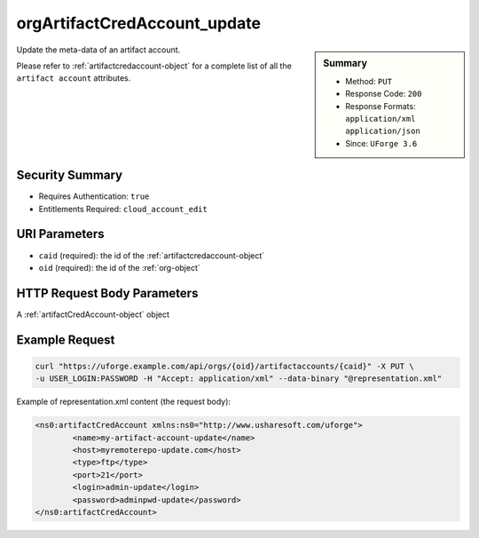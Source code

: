 .. Copyright 2016 FUJITSU LIMITED

.. _orgArtifactCredAccount-update:

orgArtifactCredAccount_update
-----------------------------

.. function:: PUT /orgs/{oid}/artifactaccounts/{caid}

.. sidebar:: Summary

	* Method: ``PUT``
	* Response Code: ``200``
	* Response Formats: ``application/xml`` ``application/json``
	* Since: ``UForge 3.6``

Update the meta-data of an artifact account. 

Please refer to :ref:`artifactcredaccount-object` for a complete list of all the ``artifact account`` attributes.

Security Summary
~~~~~~~~~~~~~~~~

* Requires Authentication: ``true``
* Entitlements Required: ``cloud_account_edit``

URI Parameters
~~~~~~~~~~~~~~

* ``caid`` (required): the id of the :ref:`artifactcredaccount-object`
* ``oid`` (required): the id of the :ref:`org-object`

HTTP Request Body Parameters
~~~~~~~~~~~~~~~~~~~~~~~~~~~~

A :ref:`artifactCredAccount-object` object

Example Request
~~~~~~~~~~~~~~~

.. code-block:: bash

	curl "https://uforge.example.com/api/orgs/{oid}/artifactaccounts/{caid}" -X PUT \
	-u USER_LOGIN:PASSWORD -H "Accept: application/xml" --data-binary "@representation.xml"

Example of representation.xml content (the request body):

.. code-block:: xml

	<ns0:artifactCredAccount xmlns:ns0="http://www.usharesoft.com/uforge">
		<name>my-artifact-account-update</name>
		<host>myremoterepo-update.com</host>
		<type>ftp</type>
		<port>21</port>
		<login>admin-update</login>
		<password>adminpwd-update</password>
	</ns0:artifactCredAccount>


.. seealso::

	 * :ref:`artifactcredaccount-object`
	 * :ref:`orgArtifactCredAccount-create`
	 * :ref:`orgArtifactCredAccount-getAll`
	 * :ref:`orgArtifactCredAccount-get`
	 * :ref:`orgArtifactCredAccount-delete`
	 * :ref:`userArtifactCredAccount-create`
	 * :ref:`userArtifactCredAccount-getAll`
	 * :ref:`userArtifactCredAccount-get`
	 * :ref:`userArtifactCredAccount-update`
	 * :ref:`userArtifactCredAccount-delete`
